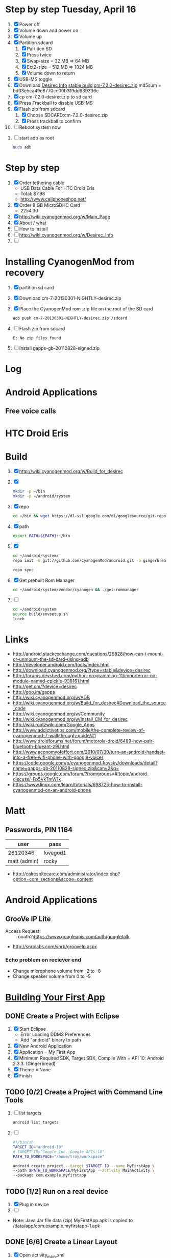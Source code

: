 * Step by step Tuesday, April 16
  1. [X] Power off
  2. [X] Volume down and power on
  3. [X] Volume up
  4. [X] Partition sdcard
     1. [X] Partition SD
     2. [X] Press twice
     3. [X] Swap-size = 32 MB => 64 MB
     4. [X] Ext2-size = 512 MB => 1024 MB
     5. [X] Volume down to return
  5. [X] USB-MS toggle
  6. [X] Download [[http://wiki.cyanogenmod.org/w/Desirec_Info][Desirec Info]] [[http://download.cyanogenmod.org/?type=stable&device=desirec][stable build]] [[http://download.cyanogenmod.org/get/jenkins/2823/cm-7.2.0-desirec.zip][cm-7.2.0-desirec.zip]] md5sum = bd03e5ca49e8770cc00b319dd939336c
  7. [X] cp cm-7.2.0-desirec.zip to sd card
  8. [X] Press Trackball to disable USB-MS
  9. [X] Flash zip from sdcard
      1. [X] Choose SDCARD:cm-7.2.0-desirec.zip
      2. [X] Press trackball to confirm
  10. [ ] Reboot system now


  7. [ ] start adb as root
     #+BEGIN_SRC sh
       sudo adb
     #+END_SRC
* Step by step
1. [X] Order tethering cable
   - USB Data Cable For HTC Droid Eris
   - Total:	$7.98
   - http://www.cellphoneshop.net/
2. [X] Order 8 GB MicroSDHC Card
   - 2254.30
3. [X] http://wiki.cyanogenmod.org/w/Main_Page
4. [X] About / what
5. [ ] How to install
6. [ ] http://wiki.cyanogenmod.org/w/Desirec_Info
7. [ ] 
* Installing CyanogenMod from recovery
1. [X] partition sd card
2. [X] Download cm-7-20130301-NIGHTLY-desirec.zip
3. [X] Place the CyanogenMod rom .zip file on the root of the SD card
   #+BEGIN_SRC sh
     adb push cm-7-20130301-NIGHTLY-desirec.zip /sdcard
   #+END_SRC
4. [ ] Flash zip from sdcard
   #+BEGIN_EXAMPLE
   E: No zip files found
   #+END_EXAMPLE
5. [ ] Install gapps-gb-20110828-signed.zip
* Log
* Android Applications
** Free voice calls
* HTC Droid Eris
* Build
  1. [X] [[http://wiki.cyanogenmod.org/w/Build_for_desirec]]
  2. [X] 
     #+BEGIN_SRC sh
       mkdir -p ~/bin
       mkdir -p ~/android/system
     #+END_SRC
  3. [X] repo
     #+BEGIN_SRC sh
       cd ~/bin && wget https://dl-ssl.google.com/dl/googlesource/git-repo/repo && chmod +x ~/bin/repo
     #+END_SRC
  4. [X] path
     #+BEGIN_SRC sh
       export PATH=${PATH}:~/bin
     #+END_SRC
  5. [X]
      #+BEGIN_SRC sh
	cd ~/android/system/
	repo init -u git://github.com/CyanogenMod/android.git -b gingerbread
      #+END_SRC
      #+BEGIN_SRC sh
	repo sync
      #+END_SRC
  6. [X] Get prebuilt Rom Manager
     #+BEGIN_SRC sh
        cd ~/android/system/vendor/cyanogen && ./get-rommanager
     #+END_SRC
  7. [ ] 
     #+BEGIN_SRC sh
       cd ~/android/system
       source build/envsetup.sh
       lunch
     #+END_SRC
* Links
  - http://android.stackexchange.com/questions/29828/how-can-i-mount-or-unmount-the-sd-card-using-adb
  - http://developer.android.com/tools/index.html
  - http://download.cyanogenmod.org/?type=stable&device=desirec
  - http://forums.devshed.com/python-programming-11/importerror-no-module-named-cpickle-938161.html
  - http://get.cm/?device=desirec
  - http://goo.im/gapps
  - http://wiki.cyanogenmod.org/w/ADB
  - http://wiki.cyanogenmod.org/w/Build_for_desirec#Download_the_source_code
  - http://wiki.cyanogenmod.org/w/Community
  - http://wiki.cyanogenmod.org/w/Install_CM_for_desirec
  - http://wiki.rootzwiki.com/Google_Apps
  - http://www.addictivetips.com/mobile/the-complete-review-of-cyanogenmod-7-walkthrough-guide/#1
  - http://www.droidforums.net/forum/motorola-droid/6489-how-pair-bluetooth-blueant-z9i.html
  - http://www.economyofeffort.com/2010/07/30/turn-an-android-handset-into-a-free-wifi-phone-with-google-voice/
  - https://code.google.com/p/cyanogenmod-kovsky/downloads/detail?name=gapps-gb-20110828-signed.zip&can=2&q=
  - https://groups.google.com/forum/?fromgroups=#!topic/android-discuss/-Fp5VkTmW1k
  - https://www.linux.com/learn/tutorials/698725-how-to-install-cyanogenmod-on-an-android-phone
* Matt
** Passwords, PIN 1164
| user         | pass     |
|--------------+----------|
| 26120346     | lovegod1 |
| matt (admin) | rocky    |
- http://calrespitecare.com/administrator/index.php?option=com_sections&scope=content
* Android Applications
** GrooVe IP Lite
   - Access Request :: ouath2:https://www.googleapis.com/auth/googletalk
   - http://snrblabs.com/snrb/grooveIp.aspx
*** Echo problem on reciever end
   - Change microphone volume from -2 to -8
   - Change speaker volume from 0 to -5

* [[http://developer.android.com/training/basics/firstapp/index.html][Building Your First App]]
** DONE Create a Project with Eclipse
   1. [X] Start Eclipse
      - Error Loading DDMS Preferences
	+ Add "android" binary to path
   2. [X] New Android Application
   3. [X] Application = My First App
   4. [X] Minimum Required SDK, Target SDK, Compile With = API 10: Android 2.3.3. (Gingerbread)
   5. [X] Theme = None
   6. [X] Finish
** TODO [0/2] Create a Project with Command Line Tools
   1. [ ] list targets
      #+BEGIN_SRC sh
        android list targets
      #+END_SRC
   2. [ ] 
      #+BEGIN_SRC sh :tangle build-first-app.sh
        #!/bin/sh
        TARGET_ID="android-10"
        # TARGET_ID="Google Inc.:Google APIs:10"
        PATH_TO_WORKSPACE="/home/troy/workspace"

        android create project --target $TARGET_ID --name MyFirstApp \
        --path $PATH_TO_WORKSPACE/MyFirstApp --activity MainActivity \
        --package com.example.myfirstapp
      #+END_SRC
** TODO [1/2] Run on a real device
   1. [X] Plug in device
   2. [ ] 
   - Note: Java Jar file data (zip) MyFirstApp.apk is copied to /data/app/com.example.myfirstapp-1.apk
** DONE [6/6] Create a Linear Layout
   1. [X] Open activity_main.xml
   2. [X] Create a [[http://developer.android.com/training/basics/firstapp/building-ui.html#LinearLayout][Linear Layout]]
      1. [X] Delete the <TextView> element
      2. [X] Change the <RelativeLayout> element to <LinearLayout>
      3. [X] Add the android:orientation attribute and set it to "horizontal"
   3. [X] Add a [[http://developer.android.com/training/basics/firstapp/building-ui.html#LinearLayout][Text Field]]
   4. [X] Add [[http://developer.android.com/training/basics/firstapp/building-ui.html#Strings][String Resources]]
      1. [X] edit_message
      2. [X] button_send
   5. [X] Add [[http://developer.android.com/training/basics/firstapp/building-ui.html#Button][a Button]]
   6. [X] Make the [[http://developer.android.com/training/basics/firstapp/building-ui.html#Weight][Input Box Fill in the Screen Width]]
** TODO [/] Start Another Activity
   1. [ ] add the android:onClick attribute to the <Button> element
      #+BEGIN_SRC xml
        <Button
            android:layout_width="wrap_content"
            android:layout_height="wrap_content"
            android:text="@string/button_send"
            android:onClick="sendMessage" />
      #+END_SRC
